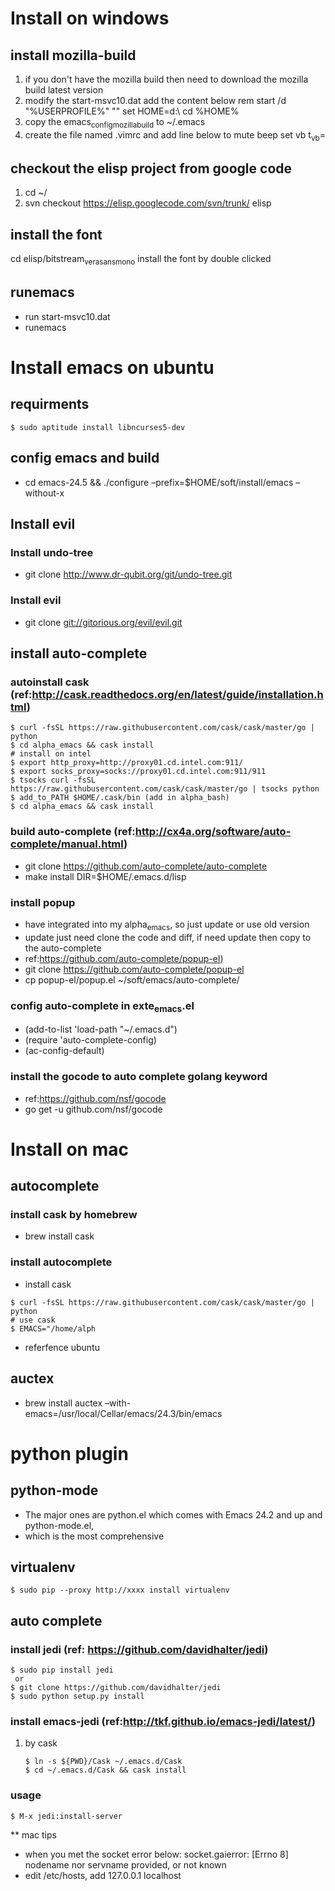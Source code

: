 * Install on windows
** install mozilla-build
   1. if you don't have the mozilla build then need to download
      the mozilla build latest version
   2. modify the start-msvc10.dat add the content below
      rem start /d "%USERPROFILE%" ""
      set HOME=d:\work\
      cd %HOME%
   3. copy the emacs_config_mozilla_build to ~/.emacs
   4. create the file named .vimrc and add line below to mute beep
      set vb t_vb=

** checkout the elisp project from google code
   1. cd ~/
   2. svn checkout https://elisp.googlecode.com/svn/trunk/ elisp

** install the font
   cd elisp/bitstream_vera_sans_mono
   install the font by double clicked

** runemacs
   + run start-msvc10.dat
   + runemacs
* Install emacs on ubuntu
** requirments
   #+begin_src  -t
    $ sudo aptitude install libncurses5-dev
   #+end_src
** config emacs and build
   + cd emacs-24.5 &&  ./configure --prefix=$HOME/soft/install/emacs --without-x
** Install evil
*** Install undo-tree
    + git clone http://www.dr-qubit.org/git/undo-tree.git
*** Install evil
    + git clone git://gitorious.org/evil/evil.git

** install auto-complete
*** autoinstall cask (ref:http://cask.readthedocs.org/en/latest/guide/installation.html)
    #+begin_src  -t
    $ curl -fsSL https://raw.githubusercontent.com/cask/cask/master/go | python
    $ cd alpha_emacs && cask install
    # install on intel
    $ export http_proxy=http://proxy01.cd.intel.com:911/
    $ export socks_proxy=socks://proxy01.cd.intel.com:911/911
    $ tsocks curl -fsSL https://raw.githubusercontent.com/cask/cask/master/go | tsocks python
    $ add_to_PATH $HOME/.cask/bin (add in alpha_bash)
    $ cd alpha_emacs && cask install
    #+end_src


*** build auto-complete (ref:http://cx4a.org/software/auto-complete/manual.html)
    + git clone https://github.com/auto-complete/auto-complete
    + make install DIR=$HOME/.emacs.d/lisp
*** install popup
    + have integrated into my alpha_emacs, so just update or use old version
    + update just need clone the code and diff, if need update then copy to the auto-complete
    + ref:https://github.com/auto-complete/popup-el)
    + git clone https://github.com/auto-complete/popup-el
    + cp popup-el/popup.el ~/soft/emacs/auto-complete/

*** config auto-complete in exte_emacs.el
    + (add-to-list 'load-path "~/.emacs.d")
    + (require 'auto-complete-config)
    + (ac-config-default)

*** install the gocode to auto complete golang keyword
    + ref:https://github.com/nsf/gocode
    + go get -u github.com/nsf/gocode

* Install on mac
** autocomplete
*** install cask by homebrew
    + brew install cask
*** install autocomplete
    + install cask
    #+begin_src shell -t
     $ curl -fsSL https://raw.githubusercontent.com/cask/cask/master/go | python
     # use cask
     $ EMACS="/home/alph
    #+end_src
    + referfence ubuntu

** auctex
   + brew install auctex --with-emacs=/usr/local/Cellar/emacs/24.3/bin/emacs


* python plugin
** python-mode
   + The major ones are python.el which comes with Emacs 24.2 and up and python-mode.el,
   + which is the most comprehensive
** virtualenv
   #+begin_src shell -t
    $ sudo pip --proxy http://xxxx install virtualenv
   #+end_src
** auto complete
*** install jedi (ref: https://github.com/davidhalter/jedi)
   #+begin_src shell -t
    $ sudo pip install jedi
     or
    $ git clone https://github.com/davidhalter/jedi
    $ sudo python setup.py install
   #+end_src
*** install emacs-jedi (ref:http://tkf.github.io/emacs-jedi/latest/)
**** by cask
     #+begin_src shell -t
      $ ln -s ${PWD}/Cask ~/.emacs.d/Cask
      $ cd ~/.emacs.d/Cask && cask install
     #+end_src

*** usage
     #+begin_src shell -t
       $ M-x jedi:install-server
     #+end_src

 ** mac tips
    + when you met the socket error below:
      socket.gaierror: [Errno 8] nodename nor servname provided, or not known
    + edit /etc/hosts, add 127.0.0.1 localhost
